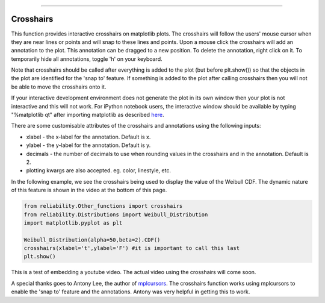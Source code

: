 .. image:: images/logo.png

-------------------------------------

Crosshairs
''''''''''

This function provides interactive crosshairs on matplotlib plots. The crosshairs will follow the users' mouse cursor when they are near lines or points and will snap to these lines and points. Upon a mouse click the crosshairs will add an annotation to the plot. This annotation can be dragged to a new position. To delete the annotation, right click on it. To temporarily hide all annotations, toggle 'h' on your keyboard.

Note that crosshairs should be called after everything is added to the plot (but before plt.show()) so that the objects in the plot are identified for the 'snap to' feature. If something is added to the plot after calling crosshairs then you will not be able to move the crosshairs onto it.

If your interactive development environment does not generate the plot in its own window then your plot is not interactive and this will not work. For iPython notebook users, the interactive window should be available by typing "%matplotlib qt" after importing matplotlib as described `here <https://stackoverflow.com/questions/14261903/how-can-i-open-the-interactive-matplotlib-window-in-ipython-notebook>`_.

There are some customisable attributes of the crosshairs and annotations using the following inputs:

-   xlabel - the x-label for the annotation. Default is x.
-   ylabel - the y-label for the annotation. Default is y.
-   decimals - the number of decimals to use when rounding values in the crosshairs and in the annotation. Default is 2.
-   plotting kwargs are also accepted. eg. color, linestyle, etc.

In the following example, we see the crosshairs being used to display the value of the Weibull CDF. The dynamic nature of this feature is shown in the video at the bottom of this page.

.. code:: python

    from reliability.Other_functions import crosshairs
    from reliability.Distributions import Weibull_Distribution
    import matplotlib.pyplot as plt

    Weibull_Distribution(alpha=50,beta=2).CDF()
    crosshairs(xlabel='t',ylabel='F') #it is important to call this last
    plt.show()

.. image:: images/crosshairs.png

This is a test of embedding a youtube video. The actual video using the crosshairs will come soon.

.. raw:: html

    <div style="position: relative; padding-bottom: 2%; height: 0; overflow: hidden; max-width: 100%; height: auto;">
        <iframe width="560" height="315" src="https://www.youtube.com/embed/C0DPdy98e4c" frameborder="0" allow="accelerometer; autoplay; encrypted-media; gyroscope; picture-in-picture" allowfullscreen></iframe>
    </div>

A special thanks goes to Antony Lee, the author of `mplcursors <https://mplcursors.readthedocs.io/en/stable/index.html>`_. The crosshairs function works using mplcursors to enable the 'snap to' feature and the annotations. Antony was very helpful in getting this to work.

